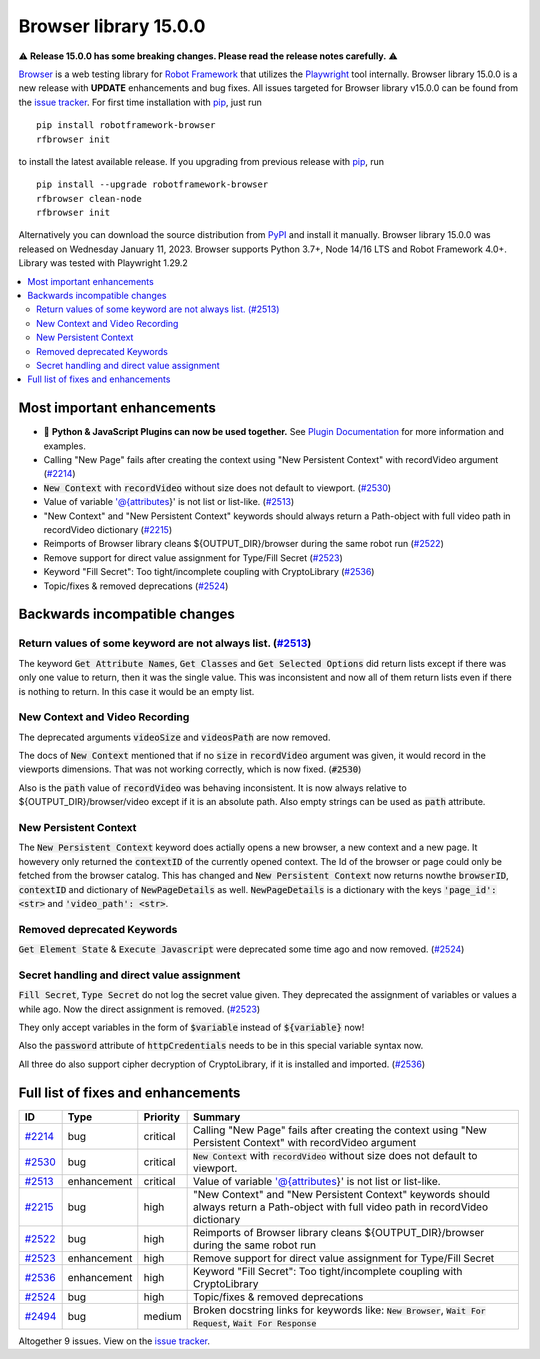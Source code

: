 ======================
Browser library 15.0.0
======================


.. default-role:: code

⚠️ **Release 15.0.0 has some breaking changes. Please read the release notes carefully.** ⚠️

Browser_ is a web testing library for `Robot Framework`_ that utilizes
the Playwright_ tool internally. Browser library 15.0.0 is a new release with
**UPDATE** enhancements and bug fixes.
All issues targeted for Browser library v15.0.0 can be found
from the `issue tracker`_.
For first time installation with pip_, just run
::
   pip install robotframework-browser
   rfbrowser init
to install the latest available release. If you upgrading
from previous release with pip_, run
::
   pip install --upgrade robotframework-browser
   rfbrowser clean-node
   rfbrowser init
Alternatively you can download the source distribution from PyPI_ and 
install it manually. Browser library 15.0.0 was released on Wednesday January 11, 2023. 
Browser supports Python 3.7+, Node 14/16 LTS and Robot Framework 4.0+. 
Library was tested with Playwright 1.29.2

.. _Robot Framework: http://robotframework.org
.. _Browser: https://github.com/MarketSquare/robotframework-browser
.. _Playwright: https://github.com/microsoft/playwright
.. _pip: http://pip-installer.org
.. _PyPI: https://pypi.python.org/pypi/robotframework-browser
.. _issue tracker: https://github.com/MarketSquare/robotframework-browser/milestones%3Av15.0.0
.. _Plugin Documentation: https://github.com/MarketSquare/robotframework-browser/blob/main/docs/plugins/README.md


.. contents::
   :depth: 2
   :local:

Most important enhancements
===========================

- 🔌 **Python & JavaScript Plugins can now be used together.** See `Plugin Documentation`_ for more information and examples.
- Calling "New Page" fails after creating the context using "New Persistent Context" with recordVideo argument (`#2214`_)
- `New Context` with `recordVideo` without size does not default to viewport. (`#2530`_)
- Value of variable '@{attributes}' is not list or list-like. (`#2513`_)
- "New Context" and "New Persistent Context" keywords should always return a Path-object with full video path in recordVideo dictionary (`#2215`_)
- Reimports of Browser library cleans ${OUTPUT_DIR}/browser during the same robot run (`#2522`_)
- Remove support for direct value assignment for Type/Fill Secret (`#2523`_)
- Keyword "Fill Secret": Too tight/incomplete coupling with CryptoLibrary (`#2536`_)
- Topic/fixes & removed deprecations (`#2524`_)

Backwards incompatible changes
==============================

Return values of some keyword are not always list. (`#2513`_)
-------------------------------------------------------------
The keyword `Get Attribute Names`, `Get Classes` and `Get Selected Options` did return
lists except if there was only one value to return, then it was the single value.
This was inconsistent and now all of them return lists even if there is nothing to
return. In this case it would be an empty list.

New Context and Video Recording
-------------------------------
The deprecated arguments `videoSize` and `videosPath` are now removed.

The docs of `New Context` mentioned that if no `size` in `recordVideo` argument was given,
it would record in the viewports dimensions.
That was not working correctly, which is now fixed. (`#2530`)

Also is the `path` value of `recordVideo` was behaving inconsistent.
It is now always relative to ${OUTPUT_DIR}/browser/video except if it is an absolute path.
Also empty strings can be used as `path` attribute.

New Persistent Context
----------------------

The `New Persistent Context` keyword does actially opens a new browser, a new context
and a new page. It howevery only returned the `contextID` of the currently opened context.
The Id of the browser or page could only be fetched from the browser catalog.
This has changed and `New Persistent Context` now returns nowthe `browserID`,
`contextID` and dictionary of `NewPageDetails` as well.
`NewPageDetails` is a dictionary with the keys `'page_id': <str>` and `'video_path': <str>`.

Removed deprecated Keywords
---------------------------

`Get Element State` & `Execute Javascript` were deprecated some time ago and now removed.
(`#2524`_)

Secret handling and direct value assignment
-------------------------------------------

`Fill Secret`, `Type Secret` do not log the secret value given.
They deprecated the assignment of variables or values a while ago.
Now the direct assignment is removed. (`#2523`_)

They only accept variables in the form of `$variable` instead of `${variable}` now!

Also the `password` attribute of `httpCredentials` needs to be in this special
variable syntax now.

All three do also support cipher decryption of CryptoLibrary, if it is installed and
imported. (`#2536`_)

Full list of fixes and enhancements
===================================

.. list-table::
    :header-rows: 1

    * - ID
      - Type
      - Priority
      - Summary
    * - `#2214`_
      - bug
      - critical
      - Calling "New Page" fails after creating the context using "New Persistent Context" with recordVideo argument
    * - `#2530`_
      - bug
      - critical
      - `New Context` with `recordVideo` without size does not default to viewport.
    * - `#2513`_
      - enhancement
      - critical
      - Value of variable '@{attributes}' is not list or list-like.
    * - `#2215`_
      - bug
      - high
      - "New Context" and "New Persistent Context" keywords should always return a Path-object with full video path in recordVideo dictionary
    * - `#2522`_
      - bug
      - high
      - Reimports of Browser library cleans ${OUTPUT_DIR}/browser during the same robot run
    * - `#2523`_
      - enhancement
      - high
      - Remove support for direct value assignment for Type/Fill Secret
    * - `#2536`_
      - enhancement
      - high
      - Keyword "Fill Secret": Too tight/incomplete coupling with CryptoLibrary
    * - `#2524`_
      - bug
      - high
      - Topic/fixes & removed deprecations
    * - `#2494`_
      - bug
      - medium
      - Broken docstring links for keywords like: `New Browser`, `Wait For Request`, `Wait For Response`

Altogether 9 issues. View on the `issue tracker <https://github.com/MarketSquare/robotframework-browser/issues?q=milestone%3Av15.0.0>`__.

.. _#2214: https://github.com/MarketSquare/robotframework-browser/issues/2214
.. _#2530: https://github.com/MarketSquare/robotframework-browser/issues/2530
.. _#2513: https://github.com/MarketSquare/robotframework-browser/issues/2513
.. _#2215: https://github.com/MarketSquare/robotframework-browser/issues/2215
.. _#2522: https://github.com/MarketSquare/robotframework-browser/issues/2522
.. _#2523: https://github.com/MarketSquare/robotframework-browser/issues/2523
.. _#2536: https://github.com/MarketSquare/robotframework-browser/issues/2536
.. _#2524: https://github.com/MarketSquare/robotframework-browser/issues/2524
.. _#2494: https://github.com/MarketSquare/robotframework-browser/issues/2494
